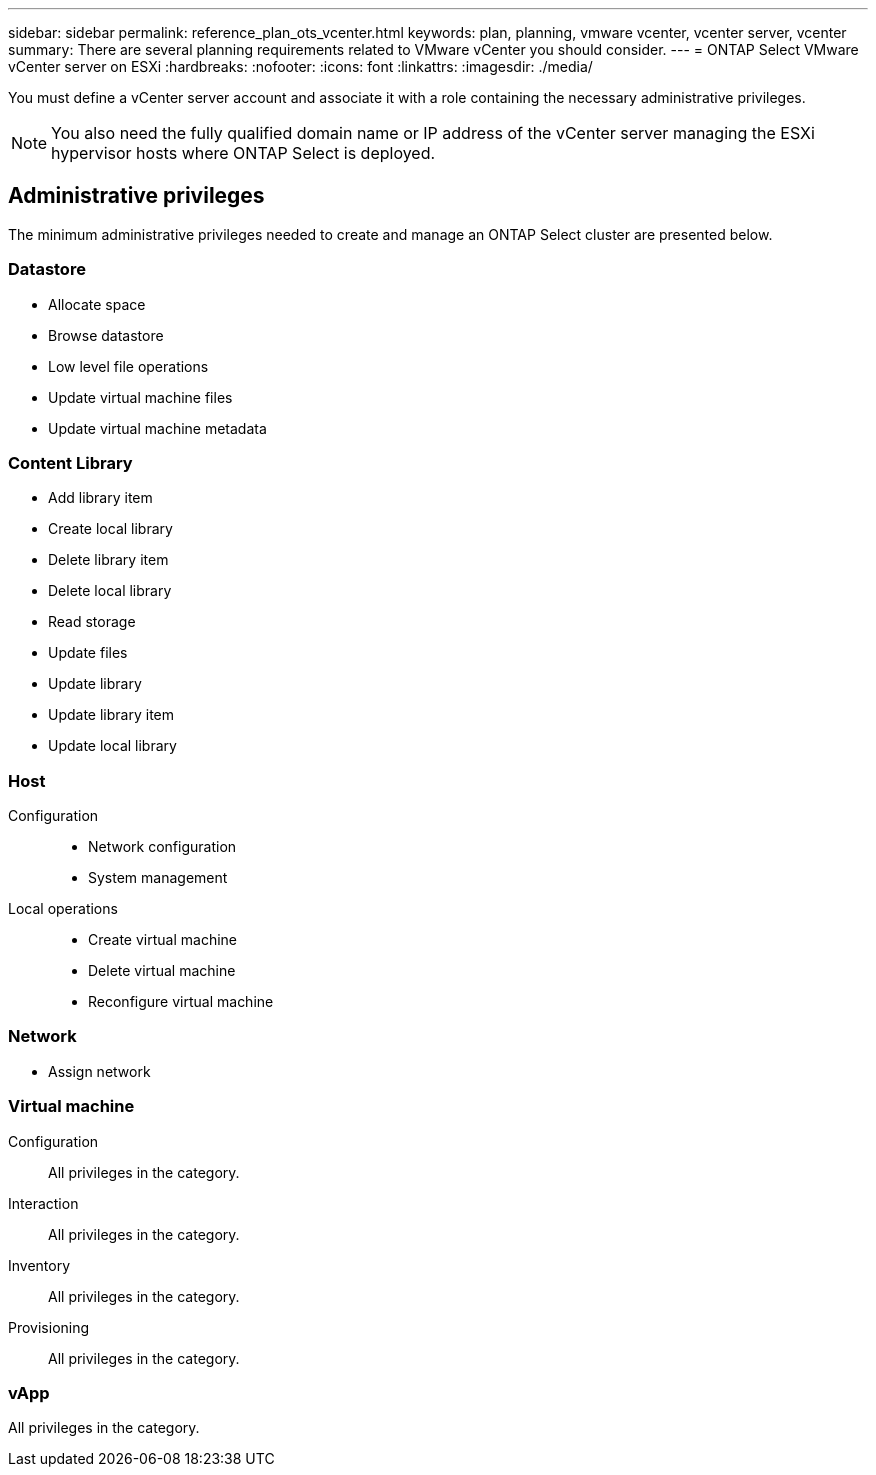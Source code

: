 ---
sidebar: sidebar
permalink: reference_plan_ots_vcenter.html
keywords: plan, planning, vmware vcenter, vcenter server, vcenter
summary: There are several planning requirements related to VMware vCenter you should consider.
---
= ONTAP Select VMware vCenter server on ESXi
:hardbreaks:
:nofooter:
:icons: font
:linkattrs:
:imagesdir: ./media/

[.lead]
You must define a vCenter server account and associate it with a role containing the necessary administrative privileges.

[NOTE]
You also need the fully qualified domain name or IP address of the vCenter server managing the ESXi hypervisor hosts where ONTAP Select is deployed.

== Administrative privileges

The minimum administrative privileges needed to create and manage an ONTAP Select cluster are presented below.

=== Datastore

* Allocate space
* Browse datastore
* Low level file operations
* Update virtual machine files
* Update virtual machine metadata

=== Content Library

* Add library item
* Create local library
* Delete library item
* Delete local library
* Read storage
* Update files
* Update library
* Update library item
* Update local library

=== Host

Configuration::

* Network configuration
* System management

Local operations::

* Create virtual machine
* Delete virtual machine
* Reconfigure virtual machine

=== Network

* Assign network

=== Virtual machine

Configuration::

All privileges in the category.

Interaction::

All privileges in the category.

Inventory::

All privileges in the category.

Provisioning::

All privileges in the category.

=== vApp

All privileges in the category.


// 2025 Aug 26, ONTAPDOC-3140
// 2023-10-02, ONTAPDOC-1204